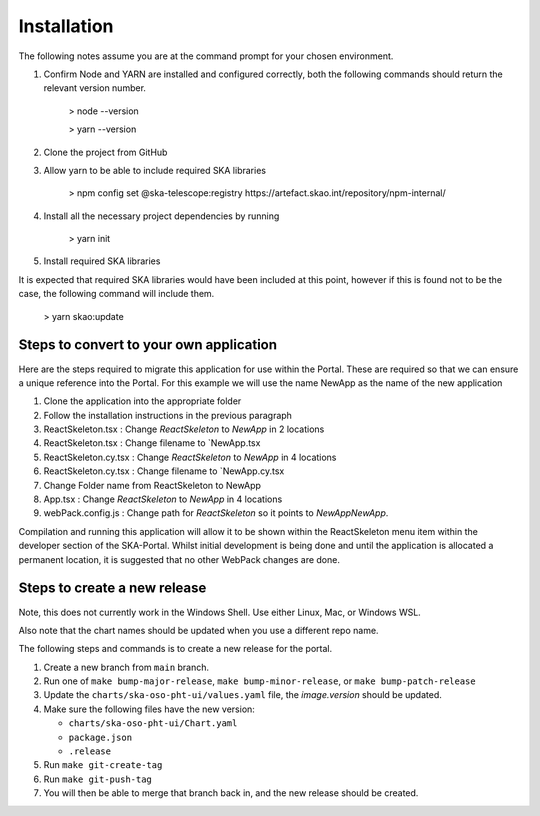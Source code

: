 Installation
~~~~~~~~~~~~

The following notes assume you are at the command prompt for your chosen environment.

1.  Confirm Node and YARN are installed and configured correctly, both the following commands should return the relevant version number.

        > node --version

        > yarn --version

2.  Clone the project from GitHub

3.  Allow yarn to be able to include required SKA libraries

        > npm config set @ska-telescope:registry https://artefact.skao.int/repository/npm-internal/

4.  Install all the necessary project dependencies by running

        > yarn init

5.  Install required SKA libraries 

It is expected that required SKA libraries would have been included at this point,
however if this is found not to be the case, the following command will include them.

        > yarn skao:update


Steps to convert to your own application
========================================

Here are the steps required to migrate this application for use within the Portal. These are required so that we can ensure a unique reference into the Portal. For this example we will use the name NewApp as the name of the new application

1. Clone the application into the appropriate folder
2. Follow the installation instructions in the previous paragraph
3. ReactSkeleton.tsx : Change `ReactSkeleton` to `NewApp` in 2 locations
4. ReactSkeleton.tsx : Change filename to `NewApp.tsx
5. ReactSkeleton.cy.tsx : Change `ReactSkeleton` to `NewApp` in 4 locations
6. ReactSkeleton.cy.tsx : Change filename to `NewApp.cy.tsx
7. Change Folder name from ReactSkeleton to NewApp
8. App.tsx : Change `ReactSkeleton` to `NewApp` in 4 locations
9. webPack.config.js : Change path for `ReactSkeleton` so it points to `NewApp\NewApp`.

Compilation and running this application will allow it to be shown within the ReactSkeleton menu item within the developer section of the SKA-Portal. Whilst initial development is being done and until the application is allocated a permanent location, it is suggested that no other WebPack changes are done.

Steps to create a new release
=============================

Note, this does not currently work in the Windows Shell. Use
either Linux, Mac, or Windows WSL.

Also note that the chart names should be updated when you use a different repo name.

The following steps and commands is to create a new release for the portal.

1. Create a new branch from ``main`` branch.
2. Run one of ``make bump-major-release``, ``make bump-minor-release``, or ``make bump-patch-release``
3. Update the ``charts/ska-oso-pht-ui/values.yaml`` file, the `image.version` should be updated.
4. Make sure the following files have the new version:

   * ``charts/ska-oso-pht-ui/Chart.yaml``

   * ``package.json``

   * ``.release``
   
5. Run ``make git-create-tag``
6. Run ``make git-push-tag``
7. You will then be able to merge that branch back in, and the new release should be created.
